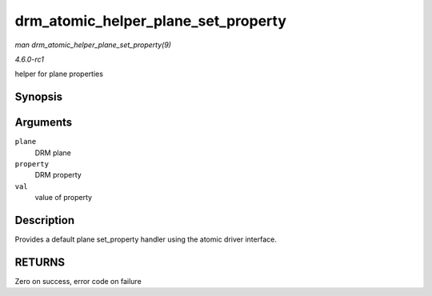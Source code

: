 
.. _API-drm-atomic-helper-plane-set-property:

====================================
drm_atomic_helper_plane_set_property
====================================

*man drm_atomic_helper_plane_set_property(9)*

*4.6.0-rc1*

helper for plane properties


Synopsis
========

.. c:function:: int drm_atomic_helper_plane_set_property( struct drm_plane * plane, struct drm_property * property, uint64_t val )

Arguments
=========

``plane``
    DRM plane

``property``
    DRM property

``val``
    value of property


Description
===========

Provides a default plane set_property handler using the atomic driver interface.


RETURNS
=======

Zero on success, error code on failure
